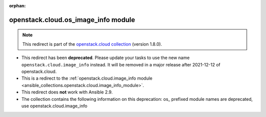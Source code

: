 
.. Document meta

:orphan:

.. Anchors

.. _ansible_collections.openstack.cloud.os_image_info_module:

.. Title

openstack.cloud.os_image_info module
++++++++++++++++++++++++++++++++++++

.. Collection note

.. note::
    This redirect is part of the `openstack.cloud collection <https://galaxy.ansible.com/openstack/cloud>`_ (version 1.8.0).


- This redirect has been **deprecated**. Please update your tasks to use the new name ``openstack.cloud.image_info`` instead.
  It will be removed in a major release after 2021-12-12 of openstack.cloud.
- This is a redirect to the :ref:`openstack.cloud.image_info module <ansible_collections.openstack.cloud.image_info_module>`.
- This redirect does **not** work with Ansible 2.9.
- The collection contains the following information on this deprecation: os_ prefixed module names are deprecated, use openstack.cloud.image_info

